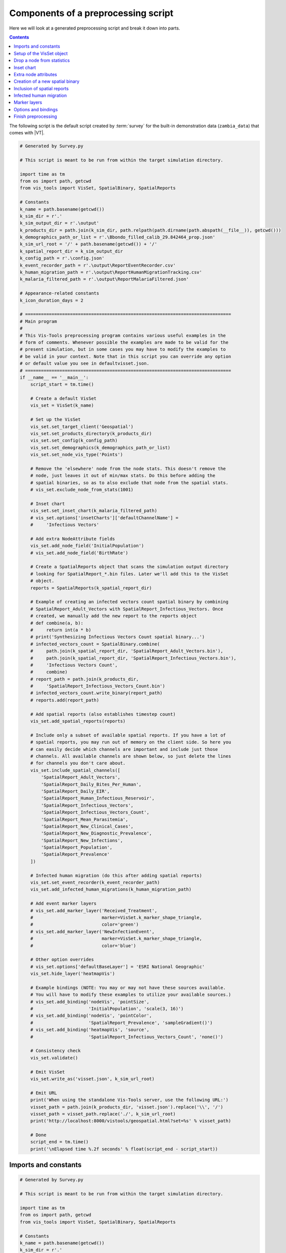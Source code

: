 ====================================
Components of a preprocessing script
====================================

Here we will look at a generated preprocessing script and break it down into
parts.

.. contents:: Contents
   :local:

The following script is the default script created by :term:`survey` for the built-in
demonstration data (``zambia_data``) that comes with |VT|.

.. code-block:: python

    # Generated by Survey.py

    # This script is meant to be run from within the target simulation directory.

    import time as tm
    from os import path, getcwd
    from vis_tools import VisSet, SpatialBinary, SpatialReports

    # Constants
    k_name = path.basename(getcwd())
    k_sim_dir = r'.'
    k_sim_output_dir = r'.\output'
    k_products_dir = path.join(k_sim_dir, path.relpath(path.dirname(path.abspath(__file__)), getcwd()))
    k_demographics_path_or_list = r'.\Bbondo_filled_calib_29.842464_prop.json'
    k_sim_url_root = '/' + path.basename(getcwd()) + '/'
    k_spatial_report_dir = k_sim_output_dir
    k_config_path = r'.\config.json'
    k_event_recorder_path = r'.\output\ReportEventRecorder.csv'
    k_human_migration_path = r'.\output\ReportHumanMigrationTracking.csv'
    k_malaria_filtered_path = r'.\output\ReportMalariaFiltered.json'

    # Appearance-related constants
    k_icon_duration_days = 2

    # ==============================================================================
    # Main program
    #
    # This Vis-Tools preprocessing program contains various useful examples in the
    # form of comments. Whenever possible the examples are made to be valid for the
    # present simulation, but in some cases you may have to modify the examples to
    # be valid in your context. Note that in this script you can override any option
    # or default value you see in defaultvisset.json.
    # ==============================================================================
    if __name__ == '__main__':
        script_start = tm.time()

        # Create a default VisSet
        vis_set = VisSet(k_name)

        # Set up the VisSet
        vis_set.set_target_client('Geospatial')
        vis_set.set_products_directory(k_products_dir)
        vis_set.set_config(k_config_path)
        vis_set.set_demographics(k_demographics_path_or_list)
        vis_set.set_node_vis_type('Points')

        # Remove the 'elsewhere' node from the node stats. This doesn't remove the
        # node, just leaves it out of min/max stats. Do this before adding the
        # spatial binaries, so as to also exclude that node from the spatial stats.
        # vis_set.exclude_node_from_stats(1001)

        # Inset chart
        vis_set.set_inset_chart(k_malaria_filtered_path)
        # vis_set.options['insetCharts']['defaultChannelName'] =
        #     'Infectious Vectors'

        # Add extra NodeAttribute fields
        vis_set.add_node_field('InitialPopulation')
        # vis_set.add_node_field('BirthRate')

        # Create a SpatialReports object that scans the simulation output directory
        # looking for SpatialReport_*.bin files. Later we'll add this to the VisSet
        # object.
        reports = SpatialReports(k_spatial_report_dir)

        # Example of creating an infected vectors count spatial binary by combining
        # SpatialReport_Adult_Vectors with SpatialReport_Infectious_Vectors. Once
        # created, we manually add the new report to the reports object
        # def combine(a, b):
        #     return int(a * b)
        # print('Synthesizing Infectious Vectors Count spatial binary...')
        # infected_vectors_count = SpatialBinary.combine(
        #     path.join(k_spatial_report_dir, 'SpatialReport_Adult_Vectors.bin'),
        #     path.join(k_spatial_report_dir, 'SpatialReport_Infectious_Vectors.bin'),
        #     'Infectious Vectors Count',
        #     combine)
        # report_path = path.join(k_products_dir,
        #     'SpatialReport_Infectious_Vectors_Count.bin')
        # infected_vectors_count.write_binary(report_path)
        # reports.add(report_path)

        # Add spatial reports (also establishes timestep count)
        vis_set.add_spatial_reports(reports)

        # Include only a subset of available spatial reports. If you have a lot of
        # spatial reports, you may run out of memory on the client side. So here you
        # can easily decide which channels are important and include just those
        # channels. All available channels are shown below, so just delete the lines
        # for channels you don't care about.
        vis_set.include_spatial_channels([
            'SpatialReport_Adult_Vectors',
            'SpatialReport_Daily_Bites_Per_Human',
            'SpatialReport_Daily_EIR',
            'SpatialReport_Human_Infectious_Reservoir',
            'SpatialReport_Infectious_Vectors',
            'SpatialReport_Infectious_Vectors_Count',
            'SpatialReport_Mean_Parasitemia',
            'SpatialReport_New_Clinical_Cases',
            'SpatialReport_New_Diagnostic_Prevalence',
            'SpatialReport_New_Infections',
            'SpatialReport_Population',
            'SpatialReport_Prevalence'
        ])

        # Infected human migration (do this after adding spatial reports)
        vis_set.set_event_recorder(k_event_recorder_path)
        vis_set.add_infected_human_migrations(k_human_migration_path)

        # Add event marker layers
        # vis_set.add_marker_layer('Received_Treatment',
        #                          marker=VisSet.k_marker_shape_triangle,
        #                          color='green')
        # vis_set.add_marker_layer('NewInfectionEvent',
        #                          marker=VisSet.k_marker_shape_triangle,
        #                          color='blue')

        # Other option overrides
        # vis_set.options['defaultBaseLayer'] = 'ESRI National Geographic'
        vis_set.hide_layer('heatmapVis')

        # Example bindings (NOTE: You may or may not have these sources available.
        # You will have to modify these examples to utilize your available sources.)
        # vis_set.add_binding('nodeVis', 'pointSize',
        #                     'InitialPopulation', 'scale(3, 16)')
        # vis_set.add_binding('nodeVis', 'pointColor',
        #                     'SpatialReport_Prevalence', 'sampleGradient()')
        # vis_set.add_binding('heatmapVis', 'source',
        #                     'SpatialReport_Infectious_Vectors_Count', 'none()')

        # Consistency check
        vis_set.validate()

        # Emit VisSet
        vis_set.write_as('visset.json', k_sim_url_root)

        # Emit URL
        print('When using the standalone Vis-Tools server, use the following URL:')
        visset_path = path.join(k_products_dir, 'visset.json').replace('\\', '/')
        visset_path = visset_path.replace('./', k_sim_url_root)
        print('http://localhost:8000/vistools/geospatial.html?set=%s' % visset_path)

        # Done
        script_end = tm.time()
        print('\nElapsed time %.2f seconds' % float(script_end - script_start))



Imports and constants
=====================

.. code-block:: python

    # Generated by Survey.py

    # This script is meant to be run from within the target simulation directory.

    import time as tm
    from os import path, getcwd
    from vis_tools import VisSet, SpatialBinary, SpatialReports

    # Constants
    k_name = path.basename(getcwd())
    k_sim_dir = r'.'
    k_sim_output_dir = r'.\output'
    k_products_dir = path.join(k_sim_dir, path.relpath(path.dirname(path.abspath(__file__)), getcwd()))
    k_demographics_path_or_list = r'.\Bbondo_filled_calib_29.842464_prop.json'
    k_sim_url_root = '/' + path.basename(getcwd()) + '/'
    k_spatial_report_dir = k_sim_output_dir
    k_config_path = r'.\config.json'
    k_event_recorder_path = r'.\output\ReportEventRecorder.csv'
    k_human_migration_path = r'.\output\ReportHumanMigrationTracking.csv'
    k_malaria_filtered_path = r'.\output\ReportMalariaFiltered.json'

    # Appearance-related constants
    k_icon_duration_days = 2


This section imports some built-in Python classes and a few of the |VT| classes
as well.

* ``VisSet`` is a wrapper class for the output :term:`visset` file. Most of the
  preprocessing script revolves around populating and making method calls on
  a ``VisSet`` object.

* ``SpatialBinary`` is a wrapper class for an |EMOD_s| spatial binary report, which
  generally ends with the file extension .bin. (The file format for those
  files is documented in
  `Spatial output report <www.idmod.org/docs/general/file-spatial.html>`_.

* ``SpatialReports`` is a collection class that surveys and manages the list of
  spatial reports found (typically) in a simulation's output directory.

Next the script defines some constants with file paths.

Finally, ``k_icon_duration_days`` controls how long marker
icons show up in marker layers. This is described in more detail in
:ref:`marker-layers` below.


Setup of the VisSet object
==========================

.. code-block:: python

    # ==============================================================================
    # Main program
    #
    # This Vis-Tools preprocessing program contains various useful examples in the
    # form of comments. Whenever possible the examples are made to be valid for the
    # present simulation, but in some cases you may have to modify the examples to
    # be valid in your context. Note that in this script you can override any option
    # or default value you see in defaultvisset.json.
    # ==============================================================================
    if __name__ == '__main__':
        script_start = tm.time()

        # Create a default VisSet
        vis_set = VisSet(k_name)

        # Set up the VisSet
        vis_set.set_target_client('Geospatial')
        vis_set.set_products_directory(k_products_dir)
        vis_set.set_config(k_config_path)
        vis_set.set_demographics(k_demographics_path_or_list)
        vis_set.set_node_vis_type('Points')

This section begins the main program. First it creates a ``VisSet`` object. This
object, at the end of the program, is emitted as a visset.json file.

Next the ``VisSet`` object is populated with some basic information.

* ``set_target`` indicates which visualization client the ``VisSet`` is targeting.
  Currently there is only one visualization target: ``Geospatial``. Subsequent
  versions of |VT| will have additional visualization clients.

* ``set_products_directory`` tells the ``VisSet`` the directory to which to
  write its products (e.g. the visset.json file, animation layer files, etc.)
  The products directory helps keep preprocessing outputs from polluting your
  simulation directory, and helps isolate them from other users who might also
  visualize your simulation with |VT|.

* ``set_config`` tells the ``VisSet`` the path to the simulation configuration
  JSON file, which is typically named config.json.

* ``set_demographics`` tells the ``VisSet`` the file path to the simulation's
  demographics file (or an array of filenames, if so specified in the
  config.json file). The ``VisSet`` will open and digest the node data here as
  well.

* ``set_node_vis_type`` tells the ``VisSet`` what node representation to use:
  two-dimensional points or three-dimensional shapes, as described in
  :ref:`points-shapes`.


Drop a node from statistics
===========================

.. code-block:: python

      # Remove the 'elsewhere' node from the node stats. This doesn't remove the
      # node, just leaves it out of min/max stats. Do this before adding the
      # spatial binaries, so as to also exclude that node from the spatial stats.
      # vis_set.exclude_node_from_stats(1001)

This code, which is commented out by default, shows how to drop a node from the
min/max statistics. This is specifically for handling simulations that use an
"elsewhere" node in migrations, as mentioned in the comments, to keep such a
node from skewing population and other ranges. Multiple nodes can also be
excluded with ``vis_set.exclude_nodes_from_stats``.


.. _insetchart:

Inset chart
===========

.. code-block:: python

    # Inset chart
    vis_set.set_inset_chart(k_malaria_filtered_path)
    # vis_set.options['insetCharts']['defaultChannelName'] =
    #     'Infectious Vectors'

This section associates an inset chart file with the VisSet. The inset charts
file typically contains aggregated information about the simulation. When an
inset chart file is attached, the visualization will have an inset chart panel,
which looks like this:

.. figure:: images/vt-inset-panel.png

The inset panel will include all the channels in the associated inset chart
file.

It is common for |EMOD_s| simulations to emit a file called ``InsetChart.json``,
but for |VT|, any file with the same format as an inset chart file will work.
For example, some malaria simulations emit a ``ReportMalariaFiltered.json``
file, which has the same format as ``InsetChart.json``. In our example
preprocessing script, ``survey`` did not find an ``InsetChart.json`` file, but
did find ``ReportMalariaFiltered.json``, so it included that as the inset file.

To learn more about the format of inset chart files, see
`Inset chart output report <www.idmod.org/docs/general/file-inset-chart.html>`_.


Extra node attributes
=====================

.. code-block:: python

    # Add extra NodeAttribute fields
    vis_set.add_node_field('InitialPopulation')
    # vis_set.add_node_field('BirthRate')

This bit of code lets us take elements of the demographics file's **NodeAttributes**
and copy them into the ``VisSet`` abbreviated node data. By default |VT| keeps
only the following information about nodes:

* Latitude
* Longitude
* Altitude (if present)

You can call the ``VisSet add_node_field`` method to take additional fields from
the **NodeAttribute** section of the node's demographic data. For example, to also
retain the **BirthRate NodeAttribute**, you would add::

    vis_set.add_node_field('BirthRate')

Retained NodeAttribute fields aren't limited to numeric fields. You can include
text fields too, such as names, catchment areas, or regional identifiers that
you may have added to your demographics file.


Creation of a new spatial binary
================================

.. code-block:: python

    # Create a SpatialReports object that scans the simulation output directory
    # looking for SpatialReport_*.bin files. Later we'll add this to the VisSet
    # object.
    reports = SpatialReports(k_spatial_report_dir)

    # Example of creating an infected vectors count spatial binary by combining
    # SpatialReport_Adult_Vectors with SpatialReport_Infectious_Vectors. Once
    # created, we manually add the new report to the reports object
    # def combine(a, b):
    #     return int(a * b)
    # print('Synthesizing Infectious Vectors Count spatial binary...')
    # infected_vectors_count = SpatialBinary.combine(
    #     path.join(k_spatial_report_dir, 'SpatialReport_Adult_Vectors.bin'),
    #     path.join(k_spatial_report_dir, 'SpatialReport_Infectious_Vectors.bin'),
    #     'Infectious Vectors Count',
    #     combine)
    # report_path = path.join(k_products_dir,
    #     'SpatialReport_Infectious_Vectors_Count.bin')
    # infected_vectors_count.write_binary(report_path)
    # reports.add(report_path)

First |VT| creates a reports variable that contains a collection of spatial
reports (SpatialReport_*.bin) found in the simulation's output directory. This
list is established so that we can, if so desired, create additional reports to
add to the collection.

|VT| is not just a visualization technology; it is also a toolset. This next
section of code (which is commented out) shows how you can use |VT| to create
a new spatial report by combining two existing reports. This example multiplies
Adult Vectors by Infections Vectors to obtain Infectious Vector Count, then
writes that data to a new spatial report binary file.

.. note::

    The simulation's spatial reports reside in the simulation's output
    directory. New spatial reports created using ``combine`` are instead put
    in the products directory, to avoid polluting the simulation's original
    data.


Inclusion of spatial reports
============================

.. code-block:: python

    # Add spatial reports (also establishes timestep count)
    vis_set.add_spatial_reports(reports)

    # Include only a subset of available spatial reports. If you have a lot of
    # spatial reports, you may run out of memory on the client side. So here you
    # can easily decide which channels are important and include just those
    # channels. All available channels are shown below, so just delete the lines
    # for channels you don't care about.
    vis_set.include_spatial_channels([
        'SpatialReport_Adult_Vectors',
        'SpatialReport_Daily_Bites_Per_Human',
        'SpatialReport_Daily_EIR',
        'SpatialReport_Human_Infectious_Reservoir',
        'SpatialReport_Infectious_Vectors',
        'SpatialReport_Infectious_Vectors_Count',
        'SpatialReport_Mean_Parasitemia',
        'SpatialReport_New_Clinical_Cases',
        'SpatialReport_New_Diagnostic_Prevalence',
        'SpatialReport_New_Infections',
        'SpatialReport_Population',
        'SpatialReport_Prevalence'
    ])

This section starts by calling the VisSet ``add_spatial_reports`` method to add
the spatial reports (including any you may have synthesized) to the VisSet.

The VisSet ``include_spatial_channels`` call has a list of spatial channels that
were present when ``survey`` was run. This call is here to allow you to remove
some channels that you don't need, in case you run out of memory in the
:term:`Geospatial client`. You can simply comment out any reports to which you
don't need access.


Infected human migration
========================

.. code-block:: python

    # Infected human migration (do this after adding spatial reports)
    vis_set.set_event_recorder(k_event_recorder_path)
    vis_set.add_infected_human_migrations(k_human_migration_path)

This section creates an Infected Human Migrations animation layer for the
visualization. To create that animation, the ``VisSet`` needs both the
ReportEventRecorder.csv and the ReportHumanMigrationTracking.csv report.
It combines the information in those two sources to find migrations of only
*infected* individuals and adds them to the animation layer.

.. note::

    The Infected Human Migrations animation layer is written to a file called
    InfectedMigrations.czml in the products directory.

.. note::

    If your simulation lacks either an ReportEventRecorder.csv or a
    ReportHumanMigrationTracking.csv file, ``survey`` won't emit any code for
    preprocessing the Infected Human Migrations animation.


.. _marker-layers:

Marker layers
=============

.. code-block:: python

    # Add event marker layers
    # vis_set.add_marker_layer('Received_Treatment',
    #                          marker=VisSet.k_marker_shape_triangle,
    #                          color='green')
    # vis_set.add_marker_layer('NewInfectionEvent',
    #                          marker=VisSet.k_marker_shape_triangle,
    #                          color='blue')

A *marker layer* is a type of animation that creates markers near nodes when
particular events occur in the ``ReportEventRecorder.csv``.

.. figure:: images/vt-marker-layers.png

To add a marker layer, you call the ``VisSet add_marker_layer`` method,
passing the name of the event, as well as the marker shape and color. For more
information about adding marker layers, see :py:class:`vis_tools.VisSet`.


.. note::

    Marker layers are generated as new ``.czml`` files that are written to the
    products directory.


Options and bindings
====================

.. code-block:: python

    # Other option overrides
    # vis_set.options['defaultBaseLayer'] = 'ESRI National Geographic'
    vis_set.hide_layer('heatmapVis')

    # Example bindings (NOTE: You may or may not have these sources available.
    # You will have to modify these examples to utilize your available sources.)
    # vis_set.add_binding('nodeVis', 'pointSize',
    #                     'InitialPopulation', 'scale(3, 16)')
    # vis_set.add_binding('nodeVis', 'pointColor',
    #                     'SpatialReport_Prevalence', 'sampleGradient()')
    # vis_set.add_binding('heatmapVis', 'source',
    #                     'SpatialReport_Infectious_Vectors_Count', 'none()')

This section starts by calling the ``VisSet hide_layer`` method to make it so
that when the visset is loaded by the |VT| Geospatial client, the heatmap layer
will be turned off (unchecked) by default.

This is an example of a customization you can make on the preprocessing side
that sets the initial state of the visset when it is loaded into the client.

The code below that shows examples of adding bindings between visual parameters
and simulation data channels. For more on bindings, see :doc:`geospat`.

.. note::

    There are many options and styles you can override in your preprocessing
    script. To see the defaults, and what options and styles are available, look
    at the defaultvisset.json file in the |VT| directory.


    For example, here is a small section of defaultvisset.json::

          "defaultOptions": {
            "Geospatial": {
              "defaultAltitudeM": 1,
              "defaultBaseLayer": "Bing Maps Aerial",
              "clockStepDurationSecs": 14400,
              "clockInitialTimestep": 0,
              "clockAutoRun": false,

    If you wanted to change the base map used in your visualization to a
    road-style map instead of a satellite map, you could add the following line
    to your preprocessing script::

        visset.options["defaultBaseLayer"] = "OpenStreetMap"

.. _finish:

Finish preprocessing
====================

.. code-block:: python

    # Consistency check
    vis_set.validate()

    # Emit VisSet
    vis_set.write_as('visset.json', k_sim_url_root)

    # Emit URL
    print('When using the standalone Vis-Tools server, use the following URL:')
    visset_path = path.join(k_products_dir, 'visset.json').replace('\\', '/')
    visset_path = visset_path.replace('./', k_sim_url_root)
    print('http://localhost:8000/vistools/geospatial.html?set=%s' % visset_path)

    # Done
    script_end = tm.time()
    print('\nElapsed time %.2f seconds' % float(script_end - script_start))

The last part of the preprocessing script calls the VisSet ``validate`` method
to check it for consistency, then writes the visset file to the products directory.

.. note::

    You can have as many visset files as you want for a given simulation. It may
    make sense to do that if you have different aspects of your simulation that
    you wish to demonstrate, each requiring a specific visual presentation.

    To do this, make copies of your preprocessing script with the various
    customizations you want, and modify each scripts' ``write_as`` call to use
    a different file name. After you run all of them, you'll have multiple
    visset files in your products directory, which you can point to using the
    URL parameter ``set=`` as shown above.



